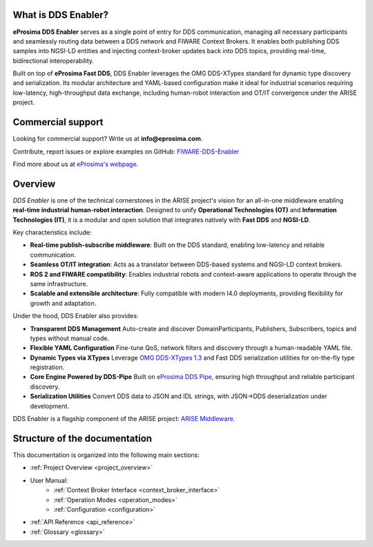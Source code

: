 
What is DDS Enabler?
^^^^^^^^^^^^^^^^^^^^

.. image:: /_static/eprosima-logo.svg
  :height: 100px
  :width: 100px
  :align: left
  :alt: eProsima
  :target: http://www.eprosima.com/


**eProsima DDS Enabler** serves as a single point of entry for DDS communication, managing all necessary participants
and seamlessly routing data between a DDS network and FIWARE Context Brokers. It enables both publishing DDS samples
into NGSI-LD entities and injecting context-broker updates back into DDS topics, providing real-time, bidirectional
interoperability.

Built on top of **eProsima Fast DDS**, DDS Enabler leverages the OMG DDS-XTypes standard for dynamic type discovery and
serialization. Its modular architecture and YAML-based configuration make it ideal for industrial scenarios requiring
low-latency, high-throughput data exchange, including human-robot interaction and OT/IT convergence under the ARISE
project.

.. raw:: html

    <br/>

Commercial support
^^^^^^^^^^^^^^^^^^

Looking for commercial support? Write us at **info@eprosima.com**.

Contribute, report issues or explore examples on GitHub:
`FIWARE-DDS-Enabler <https://github.com/eProsima/FIWARE-DDS-Enabler>`_

Find more about us at `eProsima's webpage <https://eprosima.com/>`_.

Overview
^^^^^^^^

*DDS Enabler* is one of the technical cornerstones in the ARISE project's vision for an all-in-one middleware
enabling **real-time industrial human-robot interaction**. Designed to unify **Operational Technologies (OT)** and
**Information Technologies (IT)**, it is a modular and open solution that integrates natively with **Fast DDS** and
**NGSI-LD**.

Key characteristics include:

- **Real-time publish-subscribe middleware**: Built on the DDS standard, enabling low-latency and reliable communication.
- **Seamless OT/IT integration**: Acts as a translator between DDS-based systems and NGSI-LD context brokers.
- **ROS 2 and FIWARE compatibility**: Enables industrial robots and context-aware applications to operate through the same infrastructure.
- **Scalable and extensible architecture**: Fully compatible with modern I4.0 deployments, providing flexibility for growth and adaptation.

Under the hood, DDS Enabler also provides:

- **Transparent DDS Management**
  Auto-create and discover DomainParticipants, Publishers, Subscribers, topics and types without manual code.
- **Flexible YAML Configuration**
  Fine-tune QoS, network filters and discovery through a human-readable YAML file.
- **Dynamic Types via XTypes**
  Leverage `OMG DDS-XTypes 1.3 <https://www.omg.org/spec/DDS-XTypes/1.3>`_ and Fast DDS serialization utilities for
  on-the-fly type registration.
- **Core Engine Powered by DDS-Pipe**
  Built on `eProsima DDS Pipe <https://github.com/eProsima/DDS-Pipe>`_, ensuring high throughput and reliable
  participant discovery.
- **Serialization Utilities**
  Convert DDS data to JSON and IDL strings, with JSON→DDS deserialization under development.

DDS Enabler is a flagship component of the ARISE project:
`ARISE Middleware <https://arise-middleware.eu/>`_.

Structure of the documentation
^^^^^^^^^^^^^^^^^^^^^^^^^^^^^^

This documentation is organized into the following main sections:

* :ref:`Project Overview <project_overview>`
* User Manual:
    * :ref:`Context Broker Interface <context_broker_interface>`
    * :ref:`Operation Modes <operation_modes>`
    * :ref:`Configuration <configuration>`
* :ref:`API Reference <api_reference>`
* :ref:`Glossary <glossary>`
